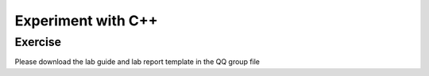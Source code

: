 ******************************
Experiment with C++
******************************

Exercise
=========================
Please download the lab guide and lab report template in the QQ group file
